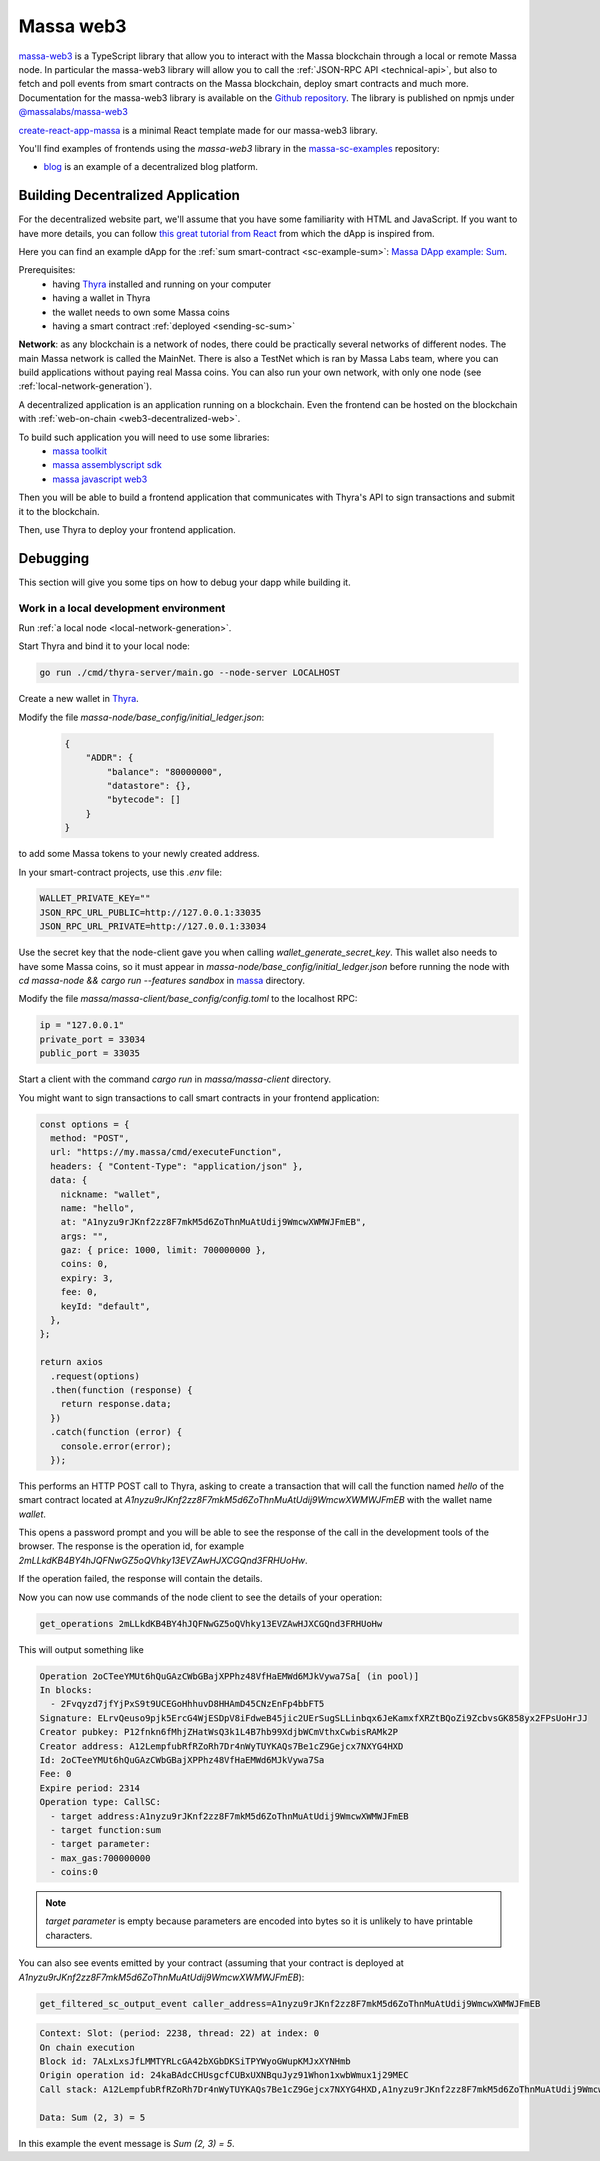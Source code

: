 .. index:: library, massa-web3, TypeScript

.. _web3-massa-web3:

##########
Massa web3
##########

`massa-web3 <https://github.com/massalabs/massa-web3>`_ is a TypeScript library that
allow you to interact with the Massa blockchain through a local or remote Massa node.
In particular the massa-web3 library will allow you to call the
:ref:`JSON-RPC API <technical-api>`, but also to fetch and poll events from smart
contracts on the Massa blockchain, deploy smart contracts and much more.
Documentation for the massa-web3 library is available on the
`Github repository <https://github.com/massalabs/massa-web3>`_. The library is published
on npmjs under `@massalabs/massa-web3 <https://www.npmjs.com/package/@massalabs/massa-web3>`_


`create-react-app-massa <https://github.com/massalabs/create-react-app-massa>`_ is a
minimal React template made for our massa-web3 library.

You'll find examples of frontends using the `massa-web3` library in the
`massa-sc-examples <https://github.com/massalabs/massa-sc-examples>`_ repository:

- `blog <https://github.com/massalabs/massa-sc-examples/tree/main/blog>`_ is an
  example of a decentralized blog platform.

Building Decentralized Application
##################################

For the decentralized website part, we'll assume that you have some familiarity
with HTML and JavaScript. If you want to have more details, you can follow
`this great tutorial from React <https://reactjs.org/tutorial/tutorial.html>`_
from which the dApp is inspired from.

Here you can find an example dApp for the :ref:`sum smart-contract <sc-example-sum>`: 
`Massa DApp example: Sum <https://github.com/massalabs/massa-sc-examples/tree/main/sum/frontend>`_.

Prerequisites:
  * having `Thyra <https://github.com/massalabs/thyra/>`__ installed and running on your computer
  * having a wallet in Thyra
  * the wallet needs to own some Massa coins
  * having a smart contract :ref:`deployed <sending-sc-sum>`

**Network**: as any blockchain is a network of nodes, there could be practically several
networks of different nodes. The main Massa network is called the MainNet. There is also a TestNet which is 
ran by Massa Labs team, where you can build applications without paying real Massa
coins. You can also run your own network, with only one node
(see :ref:`local-network-generation`).

A decentralized application is an application running on a blockchain. Even the
frontend can be hosted on the blockchain with
:ref:`web-on-chain <web3-decentralized-web>`.

To build such application you will need to use some libraries:
  * `massa toolkit <https://github.com/massalabs/massa-sc-toolkit/>`_
  * `massa assemblyscript sdk <https://github.com/massalabs/massa-as-sdk/>`_
  * `massa javascript web3 <https://github.com/massalabs/massa-web3/>`_

Then you will be able to build a frontend application that communicates with
Thyra's API to sign transactions and submit it to the blockchain. 

Then, use Thyra to deploy your frontend application.

..
  comment: TODO: add link to the page explaining how to deploy a website

Debugging
#########

This section will give you some tips on how to debug your dapp while building it.

Work in a local development environment
---------------------------------------

Run :ref:`a local node <local-network-generation>`.

Start Thyra and bind it to your local node: 

.. code-block::

    go run ./cmd/thyra-server/main.go --node-server LOCALHOST

Create a new wallet in `Thyra <http://my.massa/thyra/wallet/index.html>`__.

Modify the file `massa-node/base_config/initial_ledger.json`:

 .. code-block:: json

    {
        "ADDR": {
            "balance": "80000000",
            "datastore": {},
            "bytecode": []
        }
    }

to add some Massa tokens to your newly created address.

In your smart-contract projects, use this `.env` file:

.. code-block::

    WALLET_PRIVATE_KEY=""
    JSON_RPC_URL_PUBLIC=http://127.0.0.1:33035
    JSON_RPC_URL_PRIVATE=http://127.0.0.1:33034

Use the secret key that the node-client gave you when calling
`wallet_generate_secret_key`. This wallet also needs to have some Massa
coins, so it must appear in `massa-node/base_config/initial_ledger.json`
before running the node with `cd massa-node && cargo run --features sandbox`
in `massa <https://github.com/massalabs/massa>`_ directory.

Modify the file `massa/massa-client/base_config/config.toml` to the localhost RPC:

.. code-block::

    ip = "127.0.0.1"
    private_port = 33034
    public_port = 33035

Start a client with the command `cargo run` in `massa/massa-client` directory.

You might want to sign transactions to call smart contracts in your frontend
application:

.. code-block:: javascript

    const options = {
      method: "POST",
      url: "https://my.massa/cmd/executeFunction",
      headers: { "Content-Type": "application/json" },
      data: {
        nickname: "wallet",
        name: "hello",
        at: "A1nyzu9rJKnf2zz8F7mkM5d6ZoThnMuAtUdij9WmcwXWMWJFmEB",
        args: "",
        gaz: { price: 1000, limit: 700000000 },
        coins: 0,
        expiry: 3,
        fee: 0,
        keyId: "default",
      },
    };

    return axios
      .request(options)
      .then(function (response) {
        return response.data;
      })
      .catch(function (error) {
        console.error(error);
      });

This performs an HTTP POST call to Thyra, asking to create a transaction
that will call the function named `hello` of the smart contract located at
`A1nyzu9rJKnf2zz8F7mkM5d6ZoThnMuAtUdij9WmcwXWMWJFmEB` with the wallet name
`wallet`.

This opens a password prompt and you will be able to see the response of
the call in the development tools of the browser. The response is the operation
id, for example `2mLLkdKB4BY4hJQFNwGZ5oQVhky13EVZAwHJXCGQnd3FRHUoHw`.

If the operation failed, the response will contain the details.

Now you can now use commands of the node client to see the details of your
operation:

.. code-block::

    get_operations 2mLLkdKB4BY4hJQFNwGZ5oQVhky13EVZAwHJXCGQnd3FRHUoHw

This will output something like 

.. code-block:: text

    Operation 2oCTeeYMUt6hQuGAzCWbGBajXPPhz48VfHaEMWd6MJkVywa7Sa[ (in pool)]
    In blocks:
      - 2Fvqyzd7jfYjPxS9t9UCEGoHhhuvD8HHAmD45CNzEnFp4bbFT5
    Signature: ELrvQeuso9pjk5ErcG4WjESDpV8iFdweB45jic2UErSugSLLinbqx6JeKamxfXRZtBQoZi9ZcbvsGK858yx2FPsUoHrJJ
    Creator pubkey: P12fnkn6fMhjZHatWsQ3k1L4B7hb99XdjbWCmVthxCwbisRAMk2P
    Creator address: A12LempfubRfRZoRh7Dr4nWyTUYKAQs7Be1cZ9Gejcx7NXYG4HXD
    Id: 2oCTeeYMUt6hQuGAzCWbGBajXPPhz48VfHaEMWd6MJkVywa7Sa
    Fee: 0
    Expire period: 2314
    Operation type: CallSC:
      - target address:A1nyzu9rJKnf2zz8F7mkM5d6ZoThnMuAtUdij9WmcwXWMWJFmEB
      - target function:sum
      - target parameter:
      - max_gas:700000000
      - coins:0

.. note::
    `target parameter` is empty because parameters are encoded into bytes so it is
    unlikely to have printable characters. 

You can also see events emitted by your contract (assuming that your contract is
deployed at `A1nyzu9rJKnf2zz8F7mkM5d6ZoThnMuAtUdij9WmcwXWMWJFmEB`):

.. code-block::

    get_filtered_sc_output_event caller_address=A1nyzu9rJKnf2zz8F7mkM5d6ZoThnMuAtUdij9WmcwXWMWJFmEB

.. code-block::

    Context: Slot: (period: 2238, thread: 22) at index: 0
    On chain execution
    Block id: 7ALxLxsJfLMMTYRLcGA42bXGbDKSiTPYWyoGWupKMJxXYNHmb
    Origin operation id: 24kaBAdcCHUsgcfCUBxUXNBquJyz91Whon1xwbWmux1j29MEC
    Call stack: A12LempfubRfRZoRh7Dr4nWyTUYKAQs7Be1cZ9Gejcx7NXYG4HXD,A1nyzu9rJKnf2zz8F7mkM5d6ZoThnMuAtUdij9WmcwXWMWJFmEB

    Data: Sum (2, 3) = 5

In this example the event message is `Sum (2, 3) = 5`.
